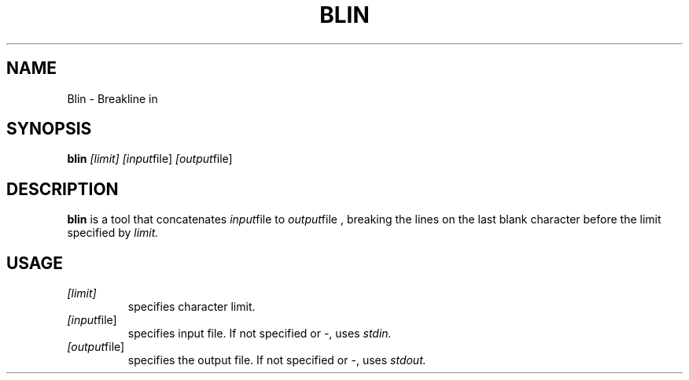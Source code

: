.TH BLIN 1 blin

.SH NAME
Blin \- Breakline in

.SH SYNOPSIS
.B blin
.IR [limit]
.IR [input file]
.IR [output file]

.SH DESCRIPTION
.B blin 
is a tool that concatenates 
.IR input file
to
.IR output file
, breaking the lines on the last blank character before the limit specified by 
.IR limit.

.SH USAGE
.TP
.IR [limit]
specifies character limit.
.TP
.IR [input file]
specifies input file. If not specified or -, uses 
.IR stdin.
.TP
.IR [output file]
specifies the output file. If not specified or -, uses
.IR stdout.
